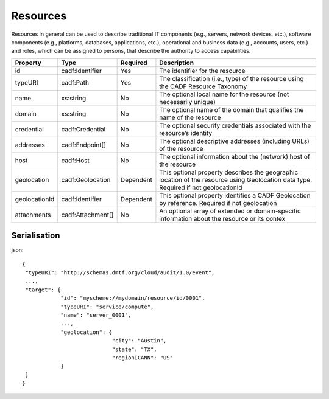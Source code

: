 ..
      Copyright 2014 IBM Corp.

      Licensed under the Apache License, Version 2.0 (the "License"); you may
      not use this file except in compliance with the License. You may obtain
      a copy of the License at

          http://www.apache.org/licenses/LICENSE-2.0

      Unless required by applicable law or agreed to in writing, software
      distributed under the License is distributed on an "AS IS" BASIS, WITHOUT
      WARRANTIES OR CONDITIONS OF ANY KIND, either express or implied. See the
      License for the specific language governing permissions and limitations
      under the License.

.. _resources:

==========
 Resources
==========

Resources in general can be used to describe traditional IT components
(e.g., servers, network devices, etc.), software components
(e.g., platforms, databases, applications, etc.), operational and business
data (e.g., accounts, users, etc.) and roles, which can be assigned to
persons, that describe the authority to access capabilities.

============= ================= ========= ===================================================================================================================================
Property      Type              Required  Description
============= ================= ========= ===================================================================================================================================
id            cadf:Identifier   Yes       The identifier for the resource
typeURI       cadf:Path         Yes       The classification (i.e., type) of the resource using the CADF Resource Taxonomy
name          xs:string         No        The optional local name for the resource (not necessarily unique)
domain        xs:string         No        The optional name of the domain that qualifies the name of the resource
credential    cadf:Credential   No        The optional security credentials associated with the resource’s identity
addresses     cadf:Endpoint[]   No        The optional descriptive addresses (including URLs) of the resource
host          cadf:Host         No        The optional information about the (network) host of the resource
geolocation   cadf:Geolocation  Dependent This optional property describes the geographic location of the resource using Geolocation data type. Required if not geolocationId
geolocationId cadf:Identifier   Dependent This optional property identifies a CADF Geolocation by reference. Required if not geolocation
attachments   cadf:Attachment[] No        An optional array of extended or domain-specific information about the resource or its contex
============= ================= ========= ===================================================================================================================================

Serialisation
=============

json::

   {
    "typeURI": "http://schemas.dmtf.org/cloud/audit/1.0/event",
    ...,
    "target": {
               "id": "myscheme://mydomain/resource/id/0001",
               "typeURI": "service/compute",
               "name": "server_0001",
               ...,
               "geolocation": {
                               "city": "Austin",
                               "state": "TX",
                               "regionICANN": "US"
               }
    }
   }


